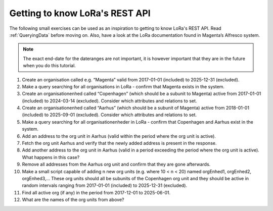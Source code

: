 Getting to know LoRa's REST API
===============================

The following small exercises can be used as an inspiration to getting to know
LoRa's REST API. Read :ref:`QueryingData` before moving on. Also, have a look at
the LoRa documentation found in Magenta’s Alfresco system.

.. note::

   The exact end-date for the dateranges are not important, it is however
   important that they are in the future when you do this tutorial.

1. Create an organisation called e.g. “Magenta” valid from 2017-01-01
   (included) to 2025-12-31 (excluded).
2. Make a query searching for all organisations in LoRa - confirm that Magenta
   exists in the system.
3. Create an organisationenhed called “Copenhagen” (which should be a subunit
   to Magenta) active from 2017-01-01 (included) to 2024-03-14 (excluded).
   Consider which attributes and relations to set.
4. Create an organisationenhed called “Aarhus” (which should be a subunit of
   Magenta) active from 2018-01-01 (included) to 2025-09-01 (excluded).
   Consider which attributes and relations to set.
5. Make a query searching for all organisationenheder in LoRa - confirm that
   Copenhagen and Aarhus exist in the system.
6. Add an address to the org unit in Aarhus (valid within the period where the
   org unit is active).
7. Fetch the org unit Aarhus and verify that the newly added address is
   present in the response.
8. Add another address to the org unit in Aarhus (valid in a period exceeding
   the period where the org unit is active). What happens in this case?
9. Remove all addresses from the Aarhus org unit and confirm that they are
   gone afterwards.
10. Make a small script capable of adding n new org units
    (e.g. where 10 < n < 20) named orgEnhed1, orgEnhed2, orgEnhed3,... These
    org units should all be subunits of the Copenhagen org unit and they
    should be active in random intervals ranging from 2017-01-01 (included) to
    2025-12-31 (excluded).
11. Find all active org (if any) in the period from 2017-12-01 to 2025-06-01.
12. What are the names of the org units from above?
